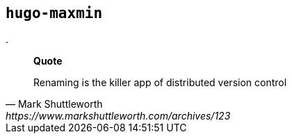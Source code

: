 

## `hugo-maxmin`



.
[quote, Mark Shuttleworth, https://www.markshuttleworth.com/archives/123]
____
*Quote* 

Renaming is the killer app of distributed version control

____

